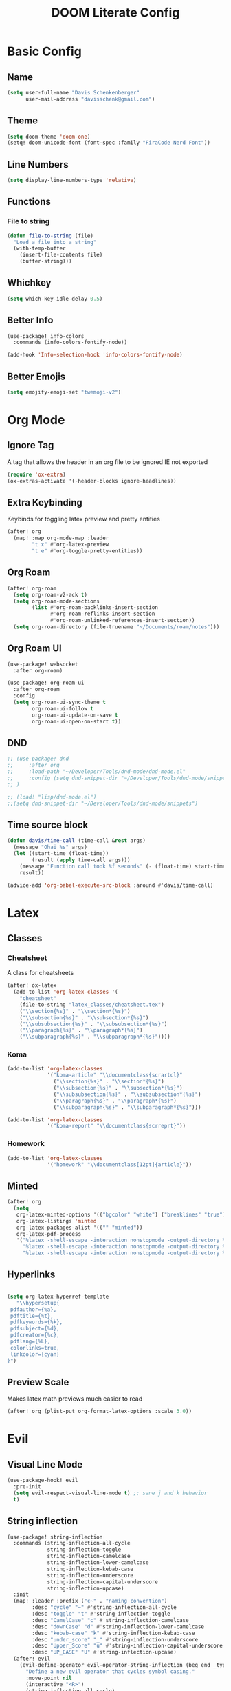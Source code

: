 #+title: DOOM Literate Config

* Basic Config
** Name
#+begin_src emacs-lisp :tangle yes
(setq user-full-name "Davis Schenkenberger"
      user-mail-address "davisschenk@gmail.com")
#+end_src

#+RESULTS:
: davisschenk@gmail.com

** Theme
#+begin_src emacs-lisp :tangle yes
(setq doom-theme 'doom-one)
(setq! doom-unicode-font (font-spec :family "FiraCode Nerd Font"))
#+end_src

** Line Numbers
#+begin_src emacs-lisp :tangle yes
(setq display-line-numbers-type 'relative)
#+end_src
** Functions
*** File to string
#+begin_src emacs-lisp :tangle yes
(defun file-to-string (file)
  "Load a file into a string"
  (with-temp-buffer
    (insert-file-contents file)
    (buffer-string)))
#+end_src
** Whichkey
#+begin_src emacs-lisp :tangle yes
(setq which-key-idle-delay 0.5)
#+end_src
** Better Info
#+begin_src emacs-lisp :tangle yes
(use-package! info-colors
  :commands (info-colors-fontify-node))

(add-hook 'Info-selection-hook 'info-colors-fontify-node)
#+end_src
** Better Emojis
#+begin_src emacs-lisp :tangle yes
(setq emojify-emoji-set "twemoji-v2")
#+end_src
* Org Mode
** Ignore Tag
A tag that allows the header in an org file to be ignored IE not exported

#+begin_src emacs-lisp :tangle yes
(require 'ox-extra)
(ox-extras-activate '(-header-blocks ignore-headlines))
#+end_src
** Extra Keybinding
Keybinds for toggling latex preview and pretty entities

#+begin_src emacs-lisp :tangle yes
(after! org
  (map! :map org-mode-map :leader
        "t x" #'org-latex-preview
        "t e" #'org-toggle-pretty-entities))
#+end_src
** Org Roam
#+begin_src emacs-lisp :tangle yes
(after! org-roam
  (setq org-roam-v2-ack t)
  (setq org-roam-mode-sections
        (list #'org-roam-backlinks-insert-section
              #'org-roam-reflinks-insert-section
              #'org-roam-unlinked-references-insert-section))
  (setq org-roam-directory (file-truename "~/Documents/roam/notes")))
#+end_src

** Org Roam UI
#+begin_src emacs-lisp :tangle yes
(use-package! websocket
  :after org-roam)

(use-package! org-roam-ui
  :after org-roam
  :config
  (setq org-roam-ui-sync-theme t
        org-roam-ui-follow t
        org-roam-ui-update-on-save t
        org-roam-ui-open-on-start t))
#+end_src
** DND
#+begin_src emacs-lisp :tangle yes
;; (use-package! dnd
;;     :after org
;;     :load-path "~/Developer/Tools/dnd-mode/dnd-mode.el"
;;     :config (setq dnd-snippet-dir "~/Developer/Tools/dnd-mode/snippets")
;; )

;; (load! "lisp/dnd-mode.el")
;;(setq dnd-snippet-dir "~/Developer/Tools/dnd-mode/snippets")
#+end_src
** Time source block
#+begin_src emacs-lisp :tangle yes
(defun davis/time-call (time-call &rest args)
  (message "Ohai %s" args)
  (let ((start-time (float-time))
        (result (apply time-call args)))
    (message "Function call took %f seconds" (- (float-time) start-time))
    result))

(advice-add 'org-babel-execute-src-block :around #'davis/time-call)

#+end_src

#+RESULTS:

* Latex
** Classes
*** Cheatsheet
A class for cheatsheets

#+begin_src emacs-lisp :tangle yes
(after! ox-latex
  (add-to-list 'org-latex-classes '(
    "cheatsheet"
    (file-to-string "latex_classes/cheatsheet.tex")
    ("\\section{%s}" . "\\section*{%s}")
    ("\\subsection{%s}" . "\\subsection*{%s}")
    ("\\subsubsection{%s}" . "\\subsubsection*{%s}")
    ("\\paragraph{%s}" . "\\paragraph*{%s}")
    ("\\subparagraph{%s}" . "\\subparagraph*{%s}"))))
#+end_src

*** Koma
#+begin_src emacs-lisp :tangle yes
  (add-to-list 'org-latex-classes
               '("koma-article" "\\documentclass{scrartcl}"
                 ("\\section{%s}" . "\\section*{%s}")
                 ("\\subsection{%s}" . "\\subsection*{%s}")
                 ("\\subsubsection{%s}" . "\\subsubsection*{%s}")
                 ("\\paragraph{%s}" . "\\paragraph*{%s}")
                 ("\\subparagraph{%s}" . "\\subparagraph*{%s}")))

  (add-to-list 'org-latex-classes
               '("koma-report" "\\documentclass{scrreprt}"))
#+end_src
*** Homework
#+begin_src emacs-lisp :tangle yes
  (add-to-list 'org-latex-classes
               '("homework" "\\documentclass[12pt]{article}"))
#+end_src
** Minted
#+begin_src emacs-lisp :tangle yes
(after! org
  (setq
   org-latex-minted-options '(("bgcolor" "white") ("breaklines" "true") ("linenos" "true") ("style" "tango"))
   org-latex-listings 'minted
   org-latex-packages-alist '(("" "minted"))
   org-latex-pdf-process
   '("%latex -shell-escape -interaction nonstopmode -output-directory %o %f"
     "%latex -shell-escape -interaction nonstopmode -output-directory %o %f"
     "%latex -shell-escape -interaction nonstopmode -output-directory %o %f")))
#+end_src
** Hyperlinks
#+begin_src emacs-lisp :tangle yes

(setq org-latex-hyperref-template
   "\\hypersetup{
 pdfauthor={%a},
 pdftitle={%t},
 pdfkeywords={%k},
 pdfsubject={%d},
 pdfcreator={%c},
 pdflang={%L},
 colorlinks=true,
 linkcolor={cyan}
}")
#+end_src
** Preview Scale
Makes latex math previews much easier to read

#+begin_src emacs-lisp :tangle yes
(after! org (plist-put org-format-latex-options :scale 3.0))
#+end_src
* Evil
** Visual Line Mode
#+begin_src emacs-lisp :tangle yes
(use-package-hook! evil
  :pre-init
  (setq evil-respect-visual-line-mode t) ;; sane j and k behavior
  t)

#+end_src

#+RESULTS:
| lambda | nil | (setq evil-respect-visual-line-mode t) | t |

** String inflection
#+begin_src emacs-lisp :tangle yes
(use-package! string-inflection
  :commands (string-inflection-all-cycle
             string-inflection-toggle
             string-inflection-camelcase
             string-inflection-lower-camelcase
             string-inflection-kebab-case
             string-inflection-underscore
             string-inflection-capital-underscore
             string-inflection-upcase)
  :init
  (map! :leader :prefix ("c~" . "naming convention")
        :desc "cycle" "~" #'string-inflection-all-cycle
        :desc "toggle" "t" #'string-inflection-toggle
        :desc "CamelCase" "c" #'string-inflection-camelcase
        :desc "downCase" "d" #'string-inflection-lower-camelcase
        :desc "kebab-case" "k" #'string-inflection-kebab-case
        :desc "under_score" "_" #'string-inflection-underscore
        :desc "Upper_Score" "u" #'string-inflection-capital-underscore
        :desc "UP_CASE" "U" #'string-inflection-upcase)
  (after! evil
    (evil-define-operator evil-operator-string-inflection (beg end _type)
      "Define a new evil operator that cycles symbol casing."
      :move-point nil
      (interactive "<R>")
      (string-inflection-all-cycle)
      (setq evil-repeat-info '([?g ?~])))
    (define-key evil-normal-state-map (kbd "g~") 'evil-operator-string-inflection)))
#+end_src
* Projectile
#+begin_src emacs-lisp :tangle yes
(setq projectile-project-search-path '(("~/Developer/Personal" . 1)
                                       ("~/Developer/School" . 2)
                                       ("~/Developer/Work" . 2)
                                       ("~/Developer/Scripts" . 0)
                                       ("~/Documents" . 1)))
#+end_src
* Languages
** Julia
#+begin_src emacs-lisp :tangle yes
(use-package! ob-julia
  :commands org-babel-execute:julia
  :config
  (setq org-babel-julia-command-arguments
        `("--sysimage"
          ,(when-let ((img "~/.local/lib/julia.so")
                      (exists? (file-exists-p img)))
             (expand-file-name img))
          "--threads"
          ,(number-to-string (- (doom-system-cpus) 2))
          "--banner=no")))
#+end_src
** Babel in src block
#+begin_src emacs-lisp :tangle yes
(cl-defmacro lsp-org-babel-enable (lang)
  "Support LANG in org source code block."
  (setq centaur-lsp 'lsp-mode)
  (cl-check-type lang stringp)
  (let* ((edit-pre (intern (format "org-babel-edit-prep:%s" lang)))
         (intern-pre (intern (format "lsp--%s" (symbol-name edit-pre)))))
    `(progn
       (defun ,intern-pre (info)
         (let ((file-name (->> info caddr (alist-get :file))))
           (unless file-name
             (setq file-name (make-temp-file "babel-lsp-")))
           (setq buffer-file-name file-name)
           (lsp-deferred)))
       (put ',intern-pre 'function-documentation
            (format "Enable lsp-mode in the buffer of org source block (%s)."
                    (upcase ,lang)))
       (if (fboundp ',edit-pre)
           (advice-add ',edit-pre :after ',intern-pre)
         (progn
           (defun ,edit-pre (info)
             (,intern-pre info))
           (put ',edit-pre 'function-documentation
                (format "Prepare local buffer environment for org source block (%s)."
                        (upcase ,lang))))))))
(defvar org-babel-lang-list
  '("go" "python" "ipython" "bash" "sh" "rust"))
(dolist (lang org-babel-lang-list)
  (eval `(lsp-org-babel-enable ,lang)))

#+end_src

#+RESULTS:
** Graphviz
#+begin_src emacs-lisp :tangle yes
(use-package! graphviz-dot-mode
  :commands graphviz-dot-mode
  :mode ("\\.dot\\'" . graphviz-dot-mode)
  :init
  (after! org
    (setcdr (assoc "dot" org-src-lang-modes)
            'graphviz-dot)))

(use-package! company-graphviz-dot
  :after graphviz-dot-mode)
#+end_src
** Python
*** Ruff
#+begin_src emacs-lisp :tangle no
(defcustom lsp-ruff-executable "ruff-lsp"
  "Command to start the Ruff language server."
  :group 'lsp-python
  :risky t
  :type 'file)

;; Register ruff-lsp with the LSP client.
(lsp-register-client
    (make-lsp-client
        :new-connection (lsp-stdio-connection (lambda () (list lsp-ruff-executable)))
        :activation-fn (lsp-activate-on "python")
        :add-on? t
        :server-id 'ruff
        :initialization-options (lambda ()
                                    (list :settings
                                        (cl-list*
                                          (when
                                            poetry-project-venv
                                                (list
                                                :interpreter (vector (f-join (f-long poetry-project-venv) "bin" "python3"))
                                                :workspace (f-long poetry-project-venv)
                                                :path (vector (f-join (f-long poetry-project-venv) "bin" "ruff")))
                                                )
                                            ))
                                    )))
#+end_src

#+begin_src emacs-lisp :tangle yes
(with-eval-after-load 'eglot
  (add-to-list 'eglot-server-programs
               '(python-mode . ("ruff-lsp"))))

#+end_src

#+begin_src emacs-lisp :tangle yes
(flycheck-define-checker python-ruff
  "A Python syntax and style checker using the ruff utility.
To override the path to the ruff executable, set
`flycheck-python-ruff-executable'.
See URL `http://pypi.python.org/pypi/ruff'."
  :command ("ruff"
            "--format=text"
            (eval (when buffer-file-name
                    (concat "--stdin-filename=" buffer-file-name)))
            "-")
  :standard-input t
  :error-filter (lambda (errors)
                  (let ((errors (flycheck-sanitize-errors errors)))
                    (seq-map #'flycheck-flake8-fix-error-level errors)))
  :error-patterns
  ((warning line-start
            (file-name) ":" line ":" (optional column ":") " "
            (id (one-or-more (any alpha)) (one-or-more digit)) " "
            (message (one-or-more not-newline))
            line-end))
  :modes python-mode)

(add-to-list 'flycheck-checkers 'python-ruff)
#+end_src
****
